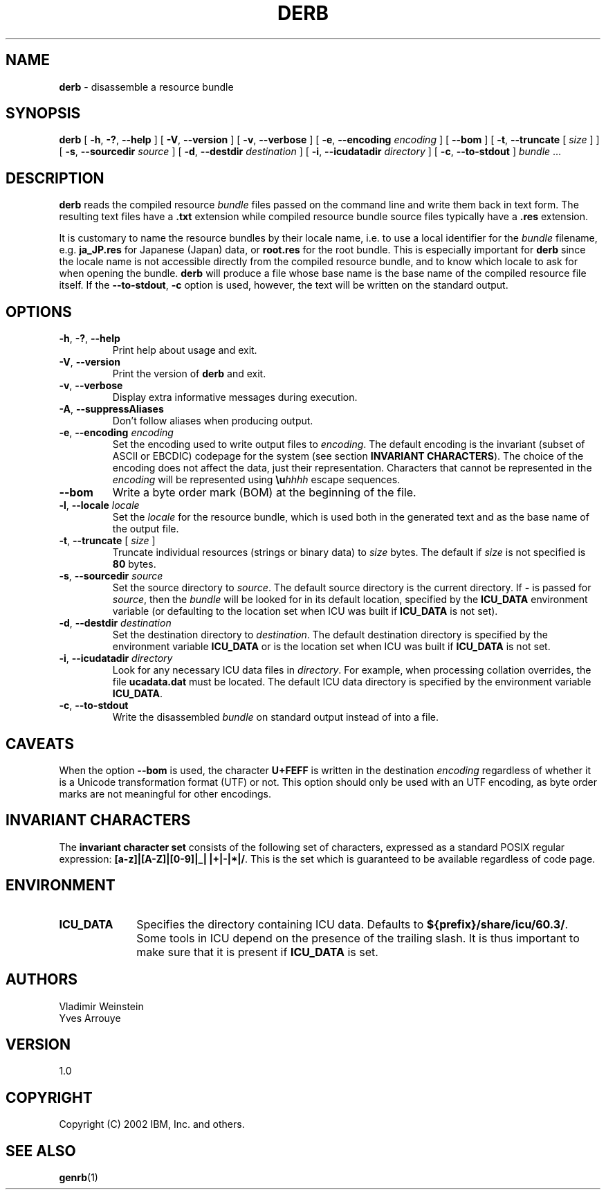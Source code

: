 .\" Hey, Emacs! This is -*-nroff-*- you know...
.\"
.\" derb.1: manual page for the derb utility
.\"
.\" Copyright (C) 2016 and later: Unicode, Inc. and others.
.\" License & terms of use: http://www.unicode.org/copyright.html
.\" Copyright (C) 2000-2014 IBM, Inc. and others.
.\"
.TH DERB 1 "7 Mar 2014" "ICU MANPAGE" "ICU 60.3 Manual"
.SH NAME
.B derb
\- disassemble a resource bundle
.SH SYNOPSIS
.B derb
[
.BR "\-h\fP, \fB\-?\fP, \fB\-\-help"
]
[
.BR "\-V\fP, \fB\-\-version"
]
[
.BR "\-v\fP, \fB\-\-verbose"
]
[
.BI "\-e\fP, \fB\-\-encoding" " encoding"
]
[
.BI "\-\-bom"
]
[
.BI "\-t\fP, \fB\-\-truncate" " \fR[ \fPsize\fR ]\fP"
]
[
.BI "\-s\fP, \fB\-\-sourcedir" " source"
]
[
.BI "\-d\fP, \fB\-\-destdir" " destination"
]
[
.BI "\-i\fP, \fB\-\-icudatadir" " directory"
]
[
.BI "\-c\fP, \fB\-\-to\-stdout"
]
.IR bundle " \.\.\."
.SH DESCRIPTION
.B derb
reads the compiled resource
.I bundle
files passed on the command line and write them back in text form.
The resulting text files have a
.B .txt
extension while compiled resource bundle source files typically have a 
.B .res
extension.
.PP
It is customary to name the resource bundles by their locale name,
i.e. to use a local identifier for the
.I bundle
filename, e.g.
.B ja_JP.res
for Japanese (Japan) data, or
.B root.res
for the root bundle.
This is especially important for
.B derb
since the locale name is not accessible directly from the compiled
resource bundle, and to know which locale to ask for when opening
the bundle.
.B derb
will produce a file whose base name is the base name of the compiled resource file itself.
If the
.BI "\-\-to\-stdout\fP, \fB\-c\fP"
option is used, however, the text will be written on the standard output.
.SH OPTIONS
.TP
.BR "\-h\fP, \fB\-?\fP, \fB\-\-help"
Print help about usage and exit.
.TP
.BR "\-V\fP, \fB\-\-version"
Print the version of
.B derb
and exit.
.TP
.BR "\-v\fP, \fB\-\-verbose"
Display extra informative messages during execution.
.TP
.BR "\-A\fP, \fB\-\-suppressAliases"
Don't follow aliases when producing output.
.TP
.BI "\-e\fP, \fB\-\-encoding" " encoding"
Set the encoding used to write output files to
.IR encoding .
The default encoding is the invariant (subset of ASCII or EBCDIC)
codepage for the system (see section
.BR "INVARIANT CHARACTERS" ).
The choice of the encoding does not affect the data, just their
representation. Characters that cannot be represented in the
.I encoding
will be represented using
.BI \eu "hhhh"
escape sequences.
.TP
.BI "\-\-bom"
Write a byte order mark (BOM) at the beginning of the file.
.TP
.BI "\-l\fP, \fB\-\-locale" " locale"
Set the
.I locale
for the resource bundle, which is used both in the generated text and
as the base name of the output file.
.TP
.BI "\-t\fP, \fB\-\-truncate" " \fR[ \fPsize\fR ]\fP"
Truncate individual resources (strings or binary data) to
.I size
bytes. The default if
.I size
is not specified is
.B 80
bytes.
.TP
.BI "\-s\fP, \fB\-\-sourcedir" " source"
Set the source directory to
.IR source .
The default source directory is the current directory.
If 
.B -
is passed for
.IR source ,
then the
.I bundle
will be looked for in its default location, specified by
the 
.B ICU_DATA
environment variable (or defaulting to
the location set when ICU was built if 
.B ICU_DATA
is not set).
.TP
.BI "\-d\fP, \fB\-\-destdir" " destination"
Set the destination directory to
.IR destination .
The default destination directory is specified by the environment variable
.BR ICU_DATA
or is the location set when ICU was built if 
.B ICU_DATA
is not set.
.TP
.BI "\-i\fP, \fB\-\-icudatadir" " directory"
Look for any necessary ICU data files in
.IR directory .
For example, when processing collation overrides, the file
.B ucadata.dat
must be located.
The default ICU data directory is specified by the environment variable
.BR ICU_DATA .
.TP
.BI "\-c\fP, \fB\-\-to\-stdout"
Write the disassembled
.I bundle
on standard output instead of into a file.
.SH CAVEATS
When the option
.BI \-\-bom
is used, the character
.B U+FEFF
is written in the destination
.I encoding
regardless of whether it is a Unicode transformation format (UTF) or not.
This option should only be used with an UTF encoding, as byte order marks
are not meaningful for other encodings.
.SH INVARIANT CHARACTERS
The
.B invariant character set
consists of the following set of characters, expressed as a standard POSIX
regular expression:
.BR "[a-z]|[A-Z]|[0-9]|_| |+|-|*|/" .
This is the set which is guaranteed to be available regardless of code page.
.SH ENVIRONMENT
.TP 10
.B ICU_DATA
Specifies the directory containing ICU data. Defaults to
.BR ${prefix}/share/icu/60.3/ .
Some tools in ICU depend on the presence of the trailing slash. It is thus
important to make sure that it is present if
.B ICU_DATA
is set.
.SH AUTHORS
Vladimir Weinstein
.br
Yves Arrouye
.SH VERSION
1.0
.SH COPYRIGHT
Copyright (C) 2002 IBM, Inc. and others.
.SH SEE ALSO
.BR genrb (1)

